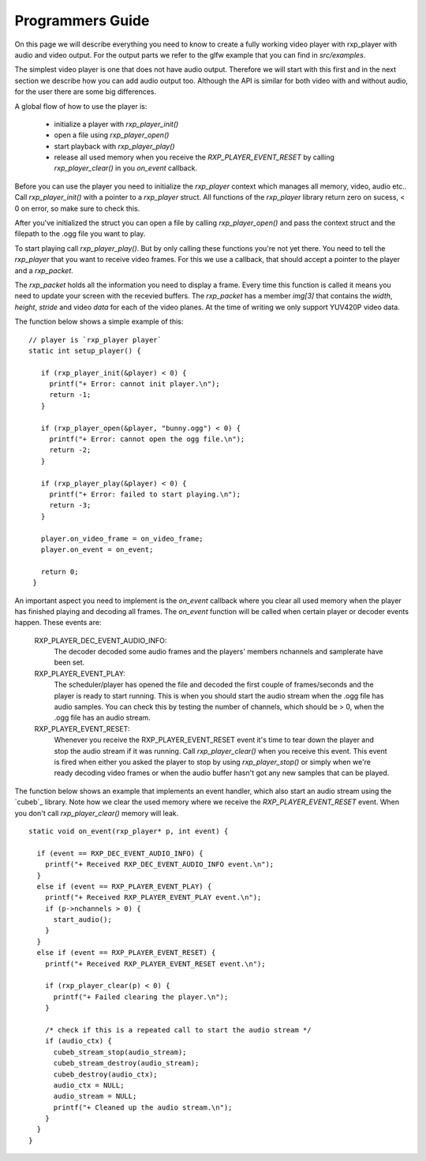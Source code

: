 .. _guide:

******************
Programmers Guide 
******************

On this page we will describe everything you need to know to create
a fully working video player with rxp_player with audio and video
output. For the output parts we refer to the glfw example that you can 
find in `src/examples`.

The simplest video player is one that does not have audio output. 
Therefore we will start with this first and in the next section we
describe how you can add audio output too. Although the API is similar
for both video with and without audio, for the user there are some
big differences.

A global flow of how to use the player is:

 * initialize a player with `rxp_player_init()`
 * open a file using `rxp_player_open()`
 * start playback with `rxp_player_play()`
 * release all used memory when you receive the `RXP_PLAYER_EVENT_RESET` 
   by calling `rxp_player_clear()` in you `on_event` callback.

Before you can use the player you need to initialize the `rxp_player`
context which manages all memory, video, audio etc.. Call
`rxp_player_init()` with a pointer to a `rxp_player` struct. All functions
of the `rxp_player` library return zero on sucess, < 0 on error, so make
sure to check this. 

After you've initialized the struct you can open a file by calling
`rxp_player_open()` and pass the context struct and the filepath 
to the .ogg file you want to play. 

To start playing call `rxp_player_play()`. But by only calling 
these functions you're not yet there. You need to tell the `rxp_player`
that you want to receive video frames. For this we use a callback, 
that should accept a pointer to the player and a `rxp_packet`. 

The `rxp_packet` holds all the information you need to display a 
frame. Every time this function is called it means you need to 
update your screen with the recevied buffers. The `rxp_packet`
has a member `img[3]` that contains the `width`, `height`, `stride`
and video `data` for each of the video planes. At the time of writing
we only support YUV420P video data.

The function below shows a simple example of this: 

.. highlight:: c

:: 

   // player is `rxp_player player`
   static int setup_player() {
    
      if (rxp_player_init(&player) < 0) {
        printf("+ Error: cannot init player.\n");
        return -1;
      }
    
      if (rxp_player_open(&player, "bunny.ogg") < 0) {
        printf("+ Error: cannot open the ogg file.\n");
        return -2;
      }
    
      if (rxp_player_play(&player) < 0) {
        printf("+ Error: failed to start playing.\n");
        return -3;
      }
    
      player.on_video_frame = on_video_frame;
      player.on_event = on_event;
    
      return 0;
    }


An important aspect you need to implement is the `on_event` callback
where you clear all used memory when the player has finished playing
and decoding all frames. The `on_event` function will be called when 
certain player or decoder events happen. These events are:

   RXP_PLAYER_DEC_EVENT_AUDIO_INFO:
          The decoder decoded some audio frames and the 
          players' members nchannels and samplerate have been 
          set.

   RXP_PLAYER_EVENT_PLAY:
          The scheduler/player has opened the file and decoded
          the first couple of frames/seconds and the player is 
          ready to start running. This is when you should start the 
          audio stream when the .ogg file has audio samples. You 
          can check this by testing the number of channels, which 
          should be > 0, when the .ogg file has an audio stream.

   RXP_PLAYER_EVENT_RESET: 
          Whenever you receive the RXP_PLAYER_EVENT_RESET event 
          it's time to tear down the player and stop the audio 
          stream if it was running. Call `rxp_player_clear()` when
          you receive this event. This event is fired when either
          you asked the player to stop by using `rxp_player_stop()`
          or simply when we're ready decoding video frames or when 
          the audio buffer hasn't got any new samples that can be 
          played. 

The function below shows an example that implements an event handler, which 
also start an audio stream using the `cubeb`_ library. Note how we clear
the used memory where we receive the `RXP_PLAYER_EVENT_RESET` event. When 
you don't call `rxp_player_clear()` memory will leak.

.. highlight:: c

:: 

    static void on_event(rxp_player* p, int event) {
    
      if (event == RXP_DEC_EVENT_AUDIO_INFO) {
        printf("+ Received RXP_DEC_EVENT_AUDIO_INFO event.\n");
      }
      else if (event == RXP_PLAYER_EVENT_PLAY) {
        printf("+ Received RXP_PLAYER_EVENT_PLAY event.\n");
        if (p->nchannels > 0) {
          start_audio();
        }
      }
      else if (event == RXP_PLAYER_EVENT_RESET) {
        printf("+ Received RXP_PLAYER_EVENT_RESET event.\n");
    
        if (rxp_player_clear(p) < 0) {
          printf("+ Failed clearing the player.\n");
        }
    
        /* check if this is a repeated call to start the audio stream */
        if (audio_ctx) {
          cubeb_stream_stop(audio_stream);
          cubeb_stream_destroy(audio_stream);
          cubeb_destroy(audio_ctx);
          audio_ctx = NULL;
          audio_stream = NULL;
          printf("+ Cleaned up the audio stream.\n");
        }
      }
    }



